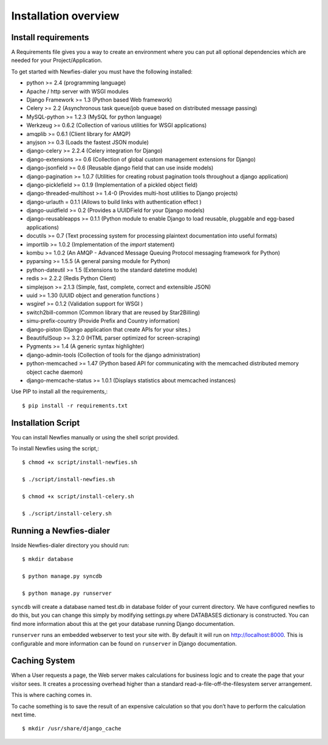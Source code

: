 .. _installation-overview:

=====================
Installation overview
=====================

.. _install-requirements:

Install requirements
====================

A Requirements file gives you a way to create an environment where you can put
all optional dependencies which are needed for your Project/Application.

To get started with Newfies-dialer you must have the following installed:

- python >= 2.4 (programming language)
- Apache / http server with WSGI modules
- Django Framework >= 1.3 (Python based Web framework)
- Celery >= 2.2 (Asynchronous task queue/job queue based on distributed message passing)
- MySQL-python >= 1.2.3 (MySQL for python language)
- Werkzeug >= 0.6.2 (Collection of various utilities for WSGI applications)
- amqplib >= 0.6.1 (Client library for AMQP)
- anyjson >= 0.3 (Loads the fastest JSON module)
- django-celery >= 2.2.4 (Celery integration for Django)
- django-extensions >= 0.6 (Collection of global custom management extensions for Django)
- django-jsonfield >= 0.6 (Reusable django field that can use inside models)
- django-pagination >= 1.0.7 (Utilities for creating robust pagination tools throughout a django application)
- django-picklefield >= 0.1.9 (Implementation of a pickled object field)
- django-threaded-multihost >= 1.4-0 (Provides multi-host utilities to Django projects)
- django-urlauth = 0.1.1 (Allows to build links with authentication effect )
- django-uuidfield >= 0.2 (Provides a UUIDField for your Django models)
- django-reusableapps >= 0.1.1 (Python module to enable Django to load reusable, pluggable and egg-based applications)
- docutils >= 0.7 (Text processing system for processing plaintext documentation into useful formats)
- importlib >= 1.0.2 (Implementation of the `import` statement)
- kombu >= 1.0.2 (An AMQP - Advanced Message Queuing Protocol messaging framework for Python)
- pyparsing >= 1.5.5 (A general parsing module for Python)
- python-dateutil >= 1.5 (Extensions to the standard datetime module)
- redis >= 2.2.2 (Redis Python Client)
- simplejson >= 2.1.3 (Simple, fast, complete, correct and extensible JSON)
- uuid >= 1.30 (UUID object and generation functions )
- wsgiref >= 0.1.2 (Validation support for WSGI )
- switch2bill-common (Common library that are reused by Star2Billing)
- simu-prefix-country (Provide Prefix and Country information)
- django-piston (Django application that create APIs for your sites.)
- BeautifulSoup >= 3.2.0 (HTML parser optimized for screen-scraping)
- Pygments >= 1.4 (A generic syntax highlighter)
- django-admin-tools (Collection of tools for the django administration)
- python-memcached >= 1.47 (Python based API for communicating with the memcached distributed memory object cache daemon)
- django-memcache-status >= 1.0.1 (Displays statistics about memcached instances)


Use PIP to install all the requirements,::

    $ pip install -r requirements.txt


.. _installation-script:

Installation Script
===================

You can install Newfies manually or using the shell script provided.

To install Newfies using the script,::

    $ chmod +x script/install-newfies.sh

    $ ./script/install-newfies.sh

    $ chmod +x script/install-celery.sh

    $ ./script/install-celery.sh


.. _running-newfies-dialer:

Running a Newfies-dialer
========================

Inside Newfies-dialer directory you should run::

    $ mkdir database

    $ python manage.py syncdb

    $ python manage.py runserver

``syncdb`` will create a database named test.db in database folder of your
current directory. We have configured newfies to do this, but you can change
this simply by modifying settings.py where DATABASES dictionary is constructed.
You can find more information about this at the get your database running
Django documentation.

``runserver`` runs an embedded webserver to test your site with.
By default it will run on http://localhost:8000. This is configurable and more
information can be found on ``runserver`` in Django documentation.


.. _caching-system:

Caching System
==============

When a User requests a page, the Web server makes calculations
for business logic and to create the page that your visitor sees.
It creates a processing overhead higher than a standard
read-a-file-off-the-filesystem server arrangement.

This is where caching comes in.

To cache something is to save the result of an expensive calculation so that
you don’t have to perform the calculation next time.

::
    
    $ mkdir /usr/share/django_cache

